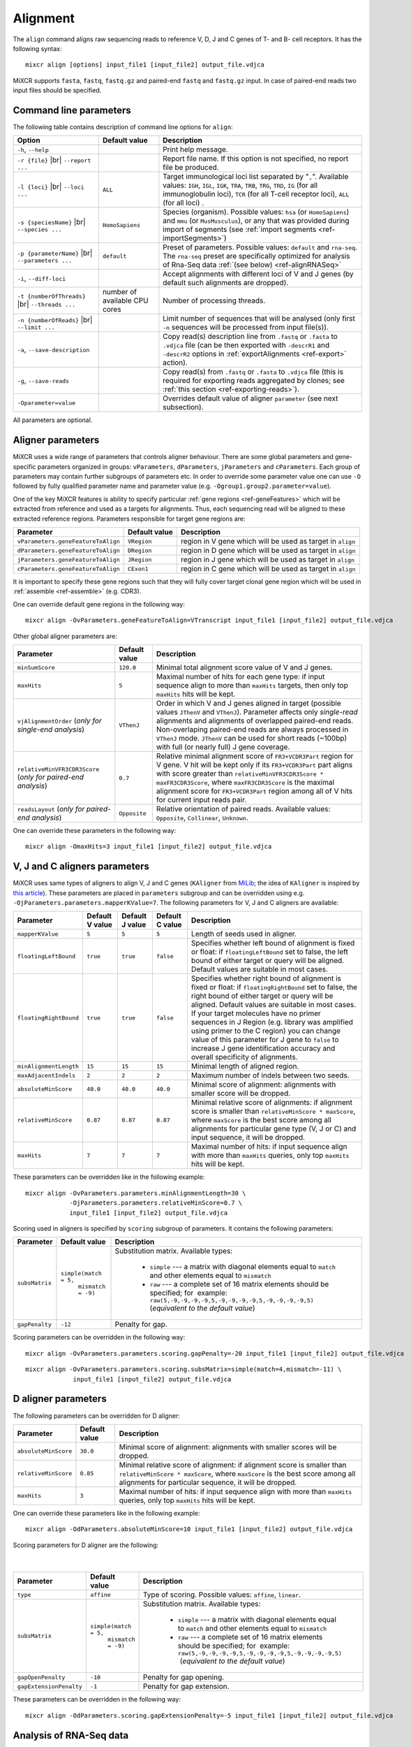.. |br| raw:: html

   <br />

.. _ref-align:

Alignment
=========


The ``align`` command aligns raw sequencing reads to reference V, D, J and C genes of T- and B- cell receptors. It has the following syntax:

::

    mixcr align [options] input_file1 [input_file2] output_file.vdjca

MiXCR supports ``fasta``, ``fastq``, ``fastq.gz`` and paired-end ``fastq`` and ``fastq.gz`` input. In case of paired-end reads two input files should be specified.

.. raw:: html

   <!-- 

   MiXCR uses the following algorithms in case of single and paired-end reads: 

    * In case of single reads it <span style="color: red;">WRITE DESCRIPTION</span>
    * in case of paired-end reads it <span style="color: red;">WRITE DESCRIPTION</span>

   -->

Command line parameters
-----------------------

The following table contains description of command line options for ``align``:

+-------------------------------------+----------------------------+------------------------------------------------------------+
| Option                              | Default value              | Description                                                |
+=====================================+============================+============================================================+
| ``-h``, ``--help``                  |                            | Print help message.                                        |
+-------------------------------------+----------------------------+------------------------------------------------------------+
| ``-r {file}`` |br|                  |                            | Report file name. If this option is not                    |
| ``--report ...``                    |                            | specified, no report file be produced.                     |
+-------------------------------------+----------------------------+------------------------------------------------------------+
| ``-l {loci}`` |br|                  | ``ALL``                    | Target immunological loci list separated by "``,``".       |
| ``--loci ...``                      |                            | Available values: ``IGH``, ``IGL``, ``IGK``, ``TRA``,      |
|                                     |                            | ``TRB``, ``TRG``, ``TRD``, ``IG`` (for all immunoglobulin  |
|                                     |                            | loci), ``TCR`` (for all T-cell receptor loci), ``ALL``     |
|                                     |                            | (for all loci) .                                           |
+-------------------------------------+----------------------------+------------------------------------------------------------+
| ``-s {speciesName}`` |br|           | ``HomoSapiens``            | Species (organism). Possible values: ``hsa`` (or           |
| ``--species ...``                   |                            | ``HomoSapiens``) and ``mmu`` (or ``MusMusculus``), or any  |
|                                     |                            | that was provided during import of segments (see           |
|                                     |                            | :ref:`import segments <ref-importSegments>`)               |
+-------------------------------------+----------------------------+------------------------------------------------------------+
| ``-p {parameterName}`` |br|         | ``default``                | Preset of parameters. Possible values: ``default`` and     |
| ``--parameters ...``                |                            | ``rna-seq``. The ``rna-seq`` preset are specifically       |
|                                     |                            | optimized for analysis of Rna-Seq data                     |
|                                     |                            | :ref:`(see below) <ref-alignRNASeq>`                       |
+-------------------------------------+----------------------------+------------------------------------------------------------+
| ``-i``, ``--diff-loci``             |                            | Accept alignments with different loci of V and J genes     |
|                                     |                            | (by default such alignments are dropped).                  |
+-------------------------------------+----------------------------+------------------------------------------------------------+
| ``-t {numberOfThreads}`` |br|       | number of                  | Number of processing threads.                              |
| ``--threads ...``                   | available CPU cores        |                                                            |
+-------------------------------------+----------------------------+------------------------------------------------------------+
| ``-n {numberOfReads}`` |br|         |                            | Limit number of sequences that will be analysed (only      | 
| ``--limit ...``                     |                            | first ``-n`` sequences will be processed from input        |
|                                     |                            | file(s)).                                                  |
+-------------------------------------+----------------------------+------------------------------------------------------------+
| ``-a``, ``--save-description``      |                            | Copy read(s) description line from ``.fastq`` or           |
|                                     |                            | ``.fasta`` to ``.vdjca`` file (can be then exported with   |
|                                     |                            | ``-descrR1`` and ``-descrR2`` options in                   |
|                                     |                            | :ref:`exportAlignments <ref-export>` action).              |
+-------------------------------------+----------------------------+------------------------------------------------------------+
| ``-g``, ``--save-reads``            |                            | Copy read(s) from ``.fastq`` or ``.fasta`` to ``.vdjca``   |
|                                     |                            | file (this is required for exporting reads aggregated by   |
|                                     |                            | clones; see :ref:`this section <ref-exporting-reads>`).    |
+-------------------------------------+----------------------------+------------------------------------------------------------+
| ``-Oparameter=value``               |                            | Overrides default value of aligner ``parameter``           |
|                                     |                            | (see next subsection).                                     |
+-------------------------------------+----------------------------+------------------------------------------------------------+

All parameters are optional.

Aligner parameters
------------------

MiXCR uses a wide range of parameters that controls aligner behaviour. There are some global parameters and gene-specific parameters organized in groups: ``vParameters``, ``dParameters``, ``jParameters`` and ``cParameters``. Each group of parameters may contain further subgroups of parameters etc. In order to override some parameter value one can use ``-O`` followed by fully qualified parameter name and parameter value (e.g. ``-Ogroup1.group2.parameter=value``).

One of the key MiXCR features is ability to specify particular :ref:`gene regions <ref-geneFeatures>` which will be extracted from reference and used as a targets for alignments. Thus, each sequencing read will be aligned to these extracted reference regions. Parameters responsible for target gene regions are:

+--------------------------------------+-----------------+--------------------------------------------------------------+
| Parameter                            | Default value   | Description                                                  |
+======================================+=================+==============================================================+
| ``vParameters.geneFeatureToAlign``   | ``VRegion``     | region in V gene which will be used as target in ``align``   |
+--------------------------------------+-----------------+--------------------------------------------------------------+
| ``dParameters.geneFeatureToAlign``   | ``DRegion``     | region in D gene which will be used as target in ``align``   |
+--------------------------------------+-----------------+--------------------------------------------------------------+
| ``jParameters.geneFeatureToAlign``   | ``JRegion``     | region in J gene which will be used as target in ``align``   |
+--------------------------------------+-----------------+--------------------------------------------------------------+
| ``cParameters.geneFeatureToAlign``   | ``CExon1``      | region in C gene which will be used as target in ``align``   |
+--------------------------------------+-----------------+--------------------------------------------------------------+

It is important to specify these gene regions such that they will fully cover target clonal gene region which will be used in :ref:`assemble <ref-assemble>` (e.g. CDR3).

One can override default gene regions in the following way:

::

    mixcr align -OvParameters.geneFeatureToAlign=VTranscript input_file1 [input_file2] output_file.vdjca

Other global aligner parameters are:

+------------------------------------+---------------+---------------------------------------------------------------------------------------+
| Parameter                          | Default value | Description                                                                           |
+====================================+===============+=======================================================================================+
|         ``minSumScore``            | ``120.0``     | Minimal total alignment score value of V and J genes.                                 |
+------------------------------------+---------------+---------------------------------------------------------------------------------------+
|         ``maxHits``                | ``5``         | Maximal number of hits for each gene type: if input sequence align to more than       |
|                                    |               | ``maxHits`` targets, then only  top ``maxHits`` hits will be kept.                    |
+------------------------------------+---------------+---------------------------------------------------------------------------------------+
|  ``vjAlignmentOrder``              | ``VThenJ``    | Order in which V and J genes aligned in target (possible values ``JThenV`` and        |
|  (*only for single-end*            |               | ``VThenJ``). Parameter affects only *single-read* alignments and alignments of        |
|  *analysis*)                       |               | overlapped paired-end reads. Non-overlaping paired-end reads are always processed in  |
|                                    |               | ``VThenJ`` mode. ``JThenV`` can be used for short reads (~100bp) with full (or nearly |
|                                    |               | full) J gene coverage.                                                                |
+------------------------------------+---------------+---------------------------------------------------------------------------------------+
| ``relativeMinVFR3CDR3Score``       | ``0.7``       | Relative minimal alignment score of ``FR3+VCDR3Part`` region for V gene. V hit will   | 
| (*only for paired-end*             |               | be kept only if its ``FR3+VCDR3Part`` part aligns with score greater than             |
| *analysis*)                        |               | ``relativeMinVFR3CDR3Score * maxFR3CDR3Score``, where ``maxFR3CDR3Score`` is the      |
|                                    |               | maximal alignment score for ``FR3+VCDR3Part`` region among all of V hits for current  |
|                                    |               | input reads pair.                                                                     | 
+------------------------------------+---------------+---------------------------------------------------------------------------------------+
| ``readsLayout``                    | ``Opposite``  | Relative orientation of paired reads. Available values: ``Opposite``, ``Collinear``,  |
| (*only for paired-end*             |               | ``Unknown``.                                                                          |
| *analysis*)                        |               |                                                                                       |
+------------------------------------+---------------+---------------------------------------------------------------------------------------+

.. raw:: html

   <!--
   | `relativeMinVScore` <br> (_only for paired-end analysis_)| 0.7 | Relative minimum score of V gene. Only those V hits will be considered, which score is greater then `relativeMinVScore * maxVScore`, where `maxVScore` is the maximum score throw all obtained V hits. |-->

One can override these parameters in the following way:

::

    mixcr align -OmaxHits=3 input_file1 [input_file2] output_file.vdjca

V, J and C aligners parameters
------------------------------

MiXCR uses same types of aligners to align V, J and C genes (``KAligner`` from `MiLib <https://github.com/milaboratory/milib>`_; the idea of ``KAligner`` is inspired by `this article <http://nar.oxfordjournals.org/content/41/10/e108>`_). These parameters are placed in ``parameters`` subgroup and can be overridden using e.g. ``-OjParameters.parameters.mapperKValue=7``. The following parameters for V, J and C aligners are available:

+--------------------------+----------+----------+-----------+----------------------------------------------------------------------------+
| Parameter                | Default  | Default  | Default   | Description                                                                |
|                          | V value  | J value  | C value   |                                                                            |
+==========================+==========+==========+===========+============================================================================+
| ``mapperKValue``         | ``5``    | ``5``    | ``5``     | Length of seeds used in aligner.                                           |
+--------------------------+----------+----------+-----------+----------------------------------------------------------------------------+
| ``floatingLeftBound``    | ``true`` | ``true`` | ``false`` | Specifies whether left bound of  alignment is fixed or float: if           |
|                          |          |          |           | ``floatingLeftBound`` set to false, the left bound of either target        |
|                          |          |          |           | or query will be aligned. Default values are suitable in most cases.       |
+--------------------------+----------+----------+-----------+----------------------------------------------------------------------------+
| ``floatingRightBound``   | ``true`` | ``true`` | ``false`` | Specifies whether right bound of alignment is fixed or float:              |
|                          |          |          |           | if ``floatingRightBound`` set to false, the right bound of either          |
|                          |          |          |           | target or query will be aligned. Default values are suitable in most       | 
|                          |          |          |           | cases. If your target molecules have no primer sequences in J Region       |
|                          |          |          |           | (e.g. library was amplified using primer to the C region) you can          |
|                          |          |          |           | change value of this parameter for J gene to ``false`` to increase         |
|                          |          |          |           | J gene identification accuracy and overall specificity of alignments.      |
+--------------------------+----------+----------+-----------+----------------------------------------------------------------------------+
| ``minAlignmentLength``   | ``15``   | ``15``   | ``15``    | Minimal length of aligned region.                                          |
+--------------------------+----------+----------+-----------+----------------------------------------------------------------------------+
| ``maxAdjacentIndels``    | ``2``    | ``2``    | ``2``     | Maximum number of indels between two seeds.                                |
+--------------------------+----------+----------+-----------+----------------------------------------------------------------------------+
| ``absoluteMinScore``     | ``40.0`` | ``40.0`` | ``40.0``  | Minimal score of alignment: alignments with smaller score will be dropped. |
+--------------------------+----------+----------+-----------+----------------------------------------------------------------------------+
| ``relativeMinScore``     | ``0.87`` | ``0.87`` | ``0.87``  | Minimal relative score of  alignments: if alignment score is smaller than  |
|                          |          |          |           | ``relativeMinScore * maxScore``,  where ``maxScore`` is the best score     |
|                          |          |          |           | among all alignments for particular gene type (V, J or C) and input        |
|                          |          |          |           | sequence, it will be dropped.                                              |
+--------------------------+----------+----------+-----------+----------------------------------------------------------------------------+
| ``maxHits``              | ``7``    | ``7``    | ``7``     | Maximal number of hits: if input sequence align with more than ``maxHits`` |
|                          |          |          |           | queries, only top ``maxHits`` hits will be kept.                           |
+--------------------------+----------+----------+-----------+----------------------------------------------------------------------------+

These parameters can be overridden like in the following example:

::

    mixcr align -OvParameters.parameters.minAlignmentLength=30 \
                -OjParameters.parameters.relativeMinScore=0.7 \ 
                input_file1 [input_file2] output_file.vdjca

Scoring used in aligners is specified by ``scoring`` subgroup of
parameters. It contains the following parameters:

+------------------+----------------------------------------+-----------------------------------------------------------------------------+
| Parameter        | Default value                          | Description                                                                 |
+==================+========================================+=============================================================================+
| ``subsMatrix``   | ``simple(match = 5,``                  | Substitution matrix. Available types:                                       |
|                  |  ``mismatch = -9)``                    |                                                                             |
|                  |                                        |  - ``simple`` --- a matrix with diagonal elements equal to ``match`` and    |
|                  |                                        |    other elements equal to ``mismatch``                                     |
|                  |                                        |  - ``raw`` --- a complete set of 16 matrix elements should be specified;    | 
|                  |                                        |    for  example:                                                            |
|                  |                                        |    ``raw(5,-9,-9,-9,-9,5,-9,-9,-9,-9,5,-9,-9,-9,-9,5)``                     |
|                  |                                        |    (*equivalent to the  default value*)                                     |
+------------------+----------------------------------------+-----------------------------------------------------------------------------+
| ``gapPenalty``   | ``-12``                                | Penalty for gap.                                                            |
+------------------+----------------------------------------+-----------------------------------------------------------------------------+

Scoring parameters can be overridden in the following way:

::

    mixcr align -OvParameters.parameters.scoring.gapPenalty=-20 input_file1 [input_file2] output_file.vdjca

::

    mixcr align -OvParameters.parameters.scoring.subsMatrix=simple(match=4,mismatch=-11) \
                 input_file1 [input_file2] output_file.vdjca

.. _ref-dAlignerParameters:

D aligner parameters
--------------------

The following parameters can be overridden for D aligner:

+------------------------+-----------------+----------------------------------------------------------------------------------------------+
| Parameter              | Default value   | Description                                                                                  |
+========================+=================+==============================================================================================+
| ``absoluteMinScore``   | ``30.0``        | Minimal score of alignment: alignments with smaller scores will be dropped.                  |
+------------------------+-----------------+----------------------------------------------------------------------------------------------+
| ``relativeMinScore``   | ``0.85``        | Minimal relative score of alignment: if alignment score is smaller than                      |
|                        |                 | ``relativeMinScore * maxScore``, where ``maxScore`` is the best score among all alignments   |
|                        |                 | for particular sequence, it will be dropped.                                                 |
+------------------------+-----------------+----------------------------------------------------------------------------------------------+
| ``maxHits``            | ``3``           | Maximal number of hits: if input sequence align with more than ``maxHits`` queries, only top |
|                        |                 | ``maxHits`` hits will be kept.                                                               |
+------------------------+-----------------+----------------------------------------------------------------------------------------------+

One can override these parameters like in the following example:

::

    mixcr align -OdParameters.absoluteMinScore=10 input_file1 [input_file2] output_file.vdjca

Scoring parameters for D aligner are the following:

   |

+-------------------------+----------------------------------------+--------------------------------------------------------------------+
| Parameter               | Default value                          | Description                                                        |
+=========================+========================================+====================================================================+
| ``type``                | ``affine``                             | Type of scoring. Possible values: ``affine``, ``linear``.          |
+-------------------------+----------------------------------------+--------------------------------------------------------------------+
| ``subsMatrix``          | ``simple(match = 5,``                  | Substitution matrix. Available types:                              |
|                         |  ``mismatch = -9)``                    |                                                                    |
|                         |                                        |  - ``simple`` --- a matrix with diagonal elements equal to         |
|                         |                                        |    ``match`` and other elements equal to ``mismatch``              |
|                         |                                        |  - ``raw`` --- a complete set of 16 matrix elements should be      |
|                         |                                        |    specified; for  example:                                        |
|                         |                                        |    ``raw(5,-9,-9,-9,-9,5,-9,-9,-9,-9,5,-9,-9,-9,-9,5)``            |
|                         |                                        |     (*equivalent to the default value*)                            |
+-------------------------+----------------------------------------+--------------------------------------------------------------------+
| ``gapOpenPenalty``      | ``-10``                                | Penalty for gap opening.                                           |
+-------------------------+----------------------------------------+--------------------------------------------------------------------+
| ``gapExtensionPenalty`` | ``-1``                                 | Penalty for gap extension.                                         |
+-------------------------+----------------------------------------+--------------------------------------------------------------------+

These parameters can be overridden in the following way:

::

    mixcr align -OdParameters.scoring.gapExtensionPenalty=-5 input_file1 [input_file2] output_file.vdjca



.. _ref-alignRNASeq:

Analysis of RNA-Seq data
------------------------

Analysis of RNA-Seq data performed with ``-p rna-seq`` option is almost equivalent to the following set of aligners parameters:

 - (**most important**) turned off floating bounds of V and J alignments:
   
   - ``-OvParameters.parameters.floatingLeftBound=false``
   - ``-OjParameters.parameters.floatingRightBound=false``
 
 - higher thresholds:

   - ``-OvParameters.parameters.absoluteMinScore=80`` (was 40)
   - ``-OjParameters.parameters.absoluteMinScore=70`` (was 40)
   - ``-OminSumScore=200`` (was 120; see below)

 - more strict scoring for all alignments (V, J, C):

   - ``-OxParameters.parameters.scoring.gapPenalty=-21``
   - ``-OxParameters.parameters.scoring.subsMatrix='simple(match=5,mismatch=-12)'``
